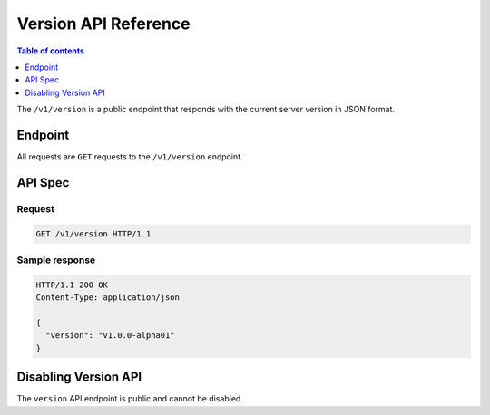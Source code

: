 .. meta::
   :description: Hasura version API reference
   :keywords: hasura, docs, version API, API reference

.. _version_api_reference:

Version API Reference
=====================

.. contents:: Table of contents
  :backlinks: none
  :depth: 1
  :local:


The ``/v1/version`` is a public endpoint that responds with the current server version in JSON format.

Endpoint
--------

All requests are ``GET`` requests to the ``/v1/version`` endpoint.

API Spec
--------

Request
^^^^^^^

.. code-block:: http

   GET /v1/version HTTP/1.1


Sample response
^^^^^^^^^^^^^^^

.. code-block:: http

   HTTP/1.1 200 OK
   Content-Type: application/json

   {
     "version": "v1.0.0-alpha01"
   }

Disabling Version API
---------------------

The ``version`` API endpoint is public and cannot be disabled.
